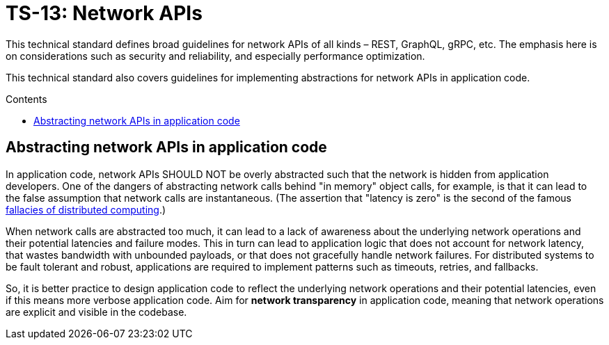 = TS-13: Network APIs
:toc: macro
:toc-title: Contents

This technical standard defines broad guidelines for network APIs of all kinds – REST, GraphQL, gRPC, etc. The emphasis here is on considerations such as security and reliability, and especially performance optimization.

This technical standard also covers guidelines for implementing abstractions for network APIs in application code.

toc::[]

== Abstracting network APIs in application code

In application code, network APIs SHOULD NOT be overly abstracted such that the network is hidden from application developers. One of the dangers of abstracting network calls behind "in memory" object calls, for example, is that it can lead to the false assumption that network calls are instantaneous. (The assertion that "latency is zero" is the second of the famous https://en.wikipedia.org/wiki/Fallacies_of_distributed_computing[fallacies of distributed computing].)

When network calls are abstracted too much, it can lead to a lack of awareness about the underlying network operations and their potential latencies and failure modes. This in turn can lead to application logic that does not account for network latency, that wastes bandwidth with unbounded payloads, or that does not gracefully handle network failures. For distributed systems to be fault tolerant and robust, applications are required to implement patterns such as timeouts, retries, and fallbacks.

So, it is better practice to design application code to reflect the underlying network operations and their potential latencies, even if this means more verbose application code. Aim for *network transparency* in application code, meaning that network operations are explicit and visible in the codebase.
